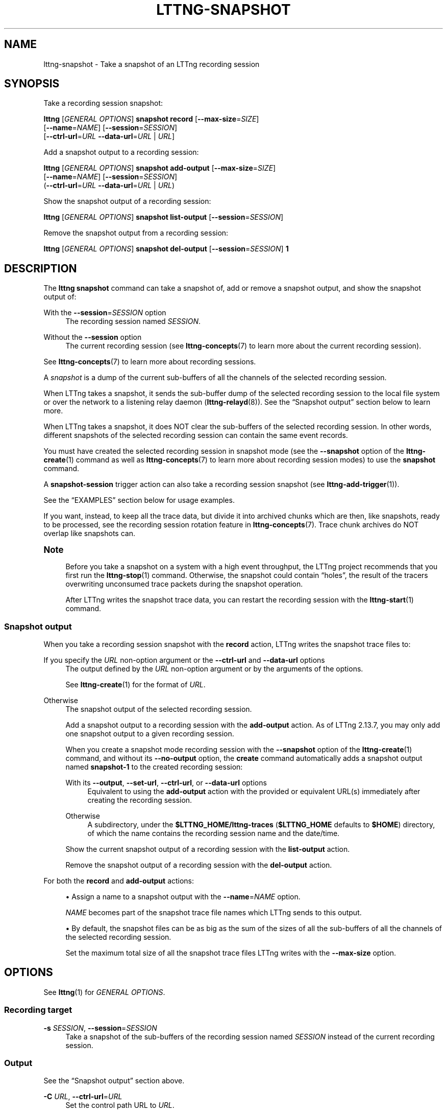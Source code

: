 '\" t
.\"     Title: lttng-snapshot
.\"    Author: [FIXME: author] [see http://docbook.sf.net/el/author]
.\" Generator: DocBook XSL Stylesheets v1.79.1 <http://docbook.sf.net/>
.\"      Date: 14 June 2021
.\"    Manual: LTTng Manual
.\"    Source: LTTng 2.13.7
.\"  Language: English
.\"
.TH "LTTNG\-SNAPSHOT" "1" "14 June 2021" "LTTng 2\&.13\&.7" "LTTng Manual"
.\" -----------------------------------------------------------------
.\" * Define some portability stuff
.\" -----------------------------------------------------------------
.\" ~~~~~~~~~~~~~~~~~~~~~~~~~~~~~~~~~~~~~~~~~~~~~~~~~~~~~~~~~~~~~~~~~
.\" http://bugs.debian.org/507673
.\" http://lists.gnu.org/archive/html/groff/2009-02/msg00013.html
.\" ~~~~~~~~~~~~~~~~~~~~~~~~~~~~~~~~~~~~~~~~~~~~~~~~~~~~~~~~~~~~~~~~~
.ie \n(.g .ds Aq \(aq
.el       .ds Aq '
.\" -----------------------------------------------------------------
.\" * set default formatting
.\" -----------------------------------------------------------------
.\" disable hyphenation
.nh
.\" disable justification (adjust text to left margin only)
.ad l
.\" -----------------------------------------------------------------
.\" * MAIN CONTENT STARTS HERE *
.\" -----------------------------------------------------------------
.SH "NAME"
lttng-snapshot \- Take a snapshot of an LTTng recording session
.SH "SYNOPSIS"
.sp
Take a recording session snapshot:
.sp
.nf
\fBlttng\fR [\fIGENERAL OPTIONS\fR] \fBsnapshot\fR \fBrecord\fR [\fB--max-size\fR=\fISIZE\fR]
      [\fB--name\fR=\fINAME\fR] [\fB--session\fR=\fISESSION\fR]
      [\fB--ctrl-url\fR=\fIURL\fR \fB--data-url\fR=\fIURL\fR | \fIURL\fR]
.fi
.sp
Add a snapshot output to a recording session:
.sp
.nf
\fBlttng\fR [\fIGENERAL OPTIONS\fR] \fBsnapshot\fR \fBadd\-output\fR [\fB--max-size\fR=\fISIZE\fR]
      [\fB--name\fR=\fINAME\fR] [\fB--session\fR=\fISESSION\fR]
      (\fB--ctrl-url\fR=\fIURL\fR \fB--data-url\fR=\fIURL\fR | \fIURL\fR)
.fi
.sp
Show the snapshot output of a recording session:
.sp
.nf
\fBlttng\fR [\fIGENERAL OPTIONS\fR] \fBsnapshot\fR \fBlist\-output\fR [\fB--session\fR=\fISESSION\fR]
.fi
.sp
Remove the snapshot output from a recording session:
.sp
.nf
\fBlttng\fR [\fIGENERAL OPTIONS\fR] \fBsnapshot\fR \fBdel\-output\fR [\fB--session\fR=\fISESSION\fR] \fB1\fR
.fi
.SH "DESCRIPTION"
.sp
The \fBlttng snapshot\fR command can take a snapshot of, add or remove a snapshot output, and show the snapshot output of:
.PP
With the \fB--session\fR=\fISESSION\fR option
.RS 4
The recording session named
\fISESSION\fR\&.
.RE
.PP
Without the \fB--session\fR option
.RS 4
The current recording session (see
\fBlttng-concepts\fR(7)
to learn more about the current recording session)\&.
.RE
.sp
See \fBlttng-concepts\fR(7) to learn more about recording sessions\&.
.sp
A \fIsnapshot\fR is a dump of the current sub\-buffers of all the channels of the selected recording session\&.
.sp
When LTTng takes a snapshot, it sends the sub\-buffer dump of the selected recording session to the local file system or over the network to a listening relay daemon (\fBlttng-relayd\fR(8))\&. See the \(lqSnapshot output\(rq section below to learn more\&.
.sp
When LTTng takes a snapshot, it does NOT clear the sub\-buffers of the selected recording session\&. In other words, different snapshots of the selected recording session can contain the same event records\&.
.sp
You must have created the selected recording session in snapshot mode (see the \fB--snapshot\fR option of the \fBlttng-create\fR(1) command as well as \fBlttng-concepts\fR(7) to learn more about recording session modes) to use the \fBsnapshot\fR command\&.
.sp
A \fBsnapshot-session\fR trigger action can also take a recording session snapshot (see \fBlttng-add-trigger\fR(1))\&.
.sp
See the \(lqEXAMPLES\(rq section below for usage examples\&.
.sp
If you want, instead, to keep all the trace data, but divide it into archived chunks which are then, like snapshots, ready to be processed, see the recording session rotation feature in \fBlttng-concepts\fR(7)\&. Trace chunk archives do NOT overlap like snapshots can\&.
.if n \{\
.sp
.\}
.it 1 an-trap
.nr an-no-space-flag 1
.nr an-break-flag 1
.br
.ps +1
\fBNote\fR
.ps -1
.br
.RS 4
.sp
Before you take a snapshot on a system with a high event throughput, the LTTng project recommends that you first run the \fBlttng-stop\fR(1) command\&. Otherwise, the snapshot could contain \(lqholes\(rq, the result of the tracers overwriting unconsumed trace packets during the snapshot operation\&.
.sp
After LTTng writes the snapshot trace data, you can restart the recording session with the \fBlttng-start\fR(1) command\&.
.sp .5v
.RE
.SS "Snapshot output"
.sp
When you take a recording session snapshot with the \fBrecord\fR action, LTTng writes the snapshot trace files to:
.PP
If you specify the \fIURL\fR non\-option argument or the \fB--ctrl-url\fR and \fB--data-url\fR options
.RS 4
The output defined by the
\fIURL\fR
non\-option argument or by the arguments of the options\&.
.sp
See
\fBlttng-create\fR(1)
for the format of
\fIURL\fR\&.
.RE
.PP
Otherwise
.RS 4
The snapshot output of the selected recording session\&.
.sp
Add a snapshot output to a recording session with the
\fBadd-output\fR
action\&. As of LTTng\ \&2\&.13\&.7, you may only add one snapshot output to a given recording session\&.
.sp
When you create a snapshot mode recording session with the
\fB--snapshot\fR
option of the
\fBlttng-create\fR(1)
command, and without its
\fB--no-output\fR
option, the
\fBcreate\fR
command automatically adds a snapshot output named
\fBsnapshot-1\fR
to the created recording session:
.PP
With its \fB--output\fR, \fB--set-url\fR, \fB--ctrl-url\fR, or \fB--data-url\fR options
.RS 4
Equivalent to using the
\fBadd-output\fR
action with the provided or equivalent URL(s) immediately after creating the recording session\&.
.RE
.PP
Otherwise
.RS 4
A subdirectory, under the
\fB$LTTNG_HOME/lttng-traces\fR
(\fB$LTTNG_HOME\fR
defaults to
\fB$HOME\fR) directory, of which the name contains the recording session name and the date/time\&.
.RE
.sp
Show the current snapshot output of a recording session with the
\fBlist-output\fR
action\&.
.sp
Remove the snapshot output of a recording session with the
\fBdel-output\fR
action\&.
.RE
.sp
For both the \fBrecord\fR and \fBadd-output\fR actions:
.sp
.RS 4
.ie n \{\
\h'-04'\(bu\h'+03'\c
.\}
.el \{\
.sp -1
.IP \(bu 2.3
.\}
Assign a name to a snapshot output with the
\fB--name\fR=\fINAME\fR
option\&.
.sp
\fINAME\fR
becomes part of the snapshot trace file names which LTTng sends to this output\&.
.RE
.sp
.RS 4
.ie n \{\
\h'-04'\(bu\h'+03'\c
.\}
.el \{\
.sp -1
.IP \(bu 2.3
.\}
By default, the snapshot files can be as big as the sum of the sizes of all the sub\-buffers of all the channels of the selected recording session\&.
.sp
Set the maximum total size of all the snapshot trace files LTTng writes with the
\fB--max-size\fR
option\&.
.RE
.SH "OPTIONS"
.sp
See \fBlttng\fR(1) for \fIGENERAL OPTIONS\fR\&.
.SS "Recording target"
.PP
\fB-s\fR \fISESSION\fR, \fB--session\fR=\fISESSION\fR
.RS 4
Take a snapshot of the sub\-buffers of the recording session named
\fISESSION\fR
instead of the current recording session\&.
.RE
.SS "Output"
.sp
See the \(lqSnapshot output\(rq section above\&.
.PP
\fB-C\fR \fIURL\fR, \fB--ctrl-url\fR=\fIURL\fR
.RS 4
Set the control path URL to
\fIURL\fR\&.
.sp
You must also use the
\fB--data-url\fR
option\&.
.sp
See
\fBlttng-create\fR(1)
for the format of
\fIURL\fR\&.
.RE
.PP
\fB-D\fR \fIURL\fR, \fB--data-url\fR=\fIURL\fR
.RS 4
Set the trace data path URL to
\fIURL\fR\&.
.sp
You must also use the
\fB--ctrl-url\fR
option\&.
.sp
See
\fBlttng-create\fR(1)
for the format of
\fIURL\fR\&.
.RE
.PP
\fB-m\fR \fISIZE\fR, \fB--max-size\fR=\fISIZE\fR
.RS 4
Set the maximum total size of all the snapshot trace files LTTng writes when taking a snapshot to
\fISIZE\fR
bytes\&.
.sp
The
\fBk\fR\ \&(KiB),
\fBM\fR\ \&(MiB), and
\fBG\fR\ \&(GiB) suffixes are supported\&.
.RE
.PP
\fB-n\fR \fINAME\fR, \fB--name\fR=\fINAME\fR
.RS 4
Assign the name
\fINAME\fR
to the snapshot output\&.
.RE
.SS "Program information"
.PP
\fB-h\fR, \fB--help\fR
.RS 4
Show help\&.
.sp
This option attempts to launch
\fB/usr/bin/man\fR
to view this manual page\&. Override the manual pager path with the
\fBLTTNG_MAN_BIN_PATH\fR
environment variable\&.
.RE
.PP
\fB--list-options\fR
.RS 4
List available command options and quit\&.
.RE
.SH "EXIT STATUS"
.PP
\fB0\fR
.RS 4
Success
.RE
.PP
\fB1\fR
.RS 4
Command error
.RE
.PP
\fB2\fR
.RS 4
Undefined command
.RE
.PP
\fB3\fR
.RS 4
Fatal error
.RE
.PP
\fB4\fR
.RS 4
Command warning (something went wrong during the command)
.RE
.SH "ENVIRONMENT"
.PP
\fBLTTNG_ABORT_ON_ERROR\fR
.RS 4
Set to
\fB1\fR
to abort the process after the first error is encountered\&.
.RE
.PP
\fBLTTNG_HOME\fR
.RS 4
Path to the LTTng home directory\&.
.sp
Defaults to
\fB$HOME\fR\&.
.sp
Useful when the Unix user running the commands has a non\-writable home directory\&.
.RE
.PP
\fBLTTNG_MAN_BIN_PATH\fR
.RS 4
Absolute path to the manual pager to use to read the LTTng command\-line help (with
\fBlttng-help\fR(1)
or with the
\fB--help\fR
option) instead of
\fB/usr/bin/man\fR\&.
.RE
.PP
\fBLTTNG_SESSION_CONFIG_XSD_PATH\fR
.RS 4
Path to the directory containing the
\fBsession.xsd\fR
recording session configuration XML schema\&.
.RE
.PP
\fBLTTNG_SESSIOND_PATH\fR
.RS 4
Absolute path to the LTTng session daemon binary (see
\fBlttng-sessiond\fR(8)) to spawn from the
\fBlttng-create\fR(1)
command\&.
.sp
The
\fB--sessiond-path\fR
general option overrides this environment variable\&.
.RE
.SH "FILES"
.PP
\fB$LTTNG_HOME/.lttngrc\fR
.RS 4
Unix user\(cqs LTTng runtime configuration\&.
.sp
This is where LTTng stores the name of the Unix user\(cqs current recording session between executions of
\fBlttng\fR(1)\&.
\fBlttng-create\fR(1)
and
\fBlttng-set-session\fR(1)
set the current recording session\&.
.RE
.PP
\fB$LTTNG_HOME/lttng-traces\fR
.RS 4
Default output directory of LTTng traces in local and snapshot modes\&.
.sp
Override this path with the
\fB--output\fR
option of the
\fBlttng-create\fR(1)
command\&.
.RE
.PP
\fB$LTTNG_HOME/.lttng\fR
.RS 4
Unix user\(cqs LTTng runtime and configuration directory\&.
.RE
.PP
\fB$LTTNG_HOME/.lttng/sessions\fR
.RS 4
Default directory containing the Unix user\(cqs saved recording session configurations (see
\fBlttng-save\fR(1)
and
\fBlttng-load\fR(1))\&.
.RE
.PP
\fB/usr/local/etc/lttng/sessions\fR
.RS 4
Directory containing the system\-wide saved recording session configurations (see
\fBlttng-save\fR(1)
and
\fBlttng-load\fR(1))\&.
.RE
.if n \{\
.sp
.\}
.it 1 an-trap
.nr an-no-space-flag 1
.nr an-break-flag 1
.br
.ps +1
\fBNote\fR
.ps -1
.br
.RS 4
.sp
\fB$LTTNG_HOME\fR defaults to the value of the \fBHOME\fR environment variable\&.
.sp .5v
.RE
.SH "EXAMPLES"
.PP
\fBExample\ \&1.\ \&Take a snapshot of the current recording session, sending the trace files to its snapshot output\&.\fR
.RS 4
.sp
.if n \{\
.RS 4
.\}
.nf
$ lttng snapshot record
.fi
.if n \{\
.RE
.\}
.RE
.PP
\fBExample\ \&2.\ \&Take a snapshot of a specific recording session, giving it a custom name\&.\fR
.RS 4
.sp
See the \fB--session\fR and \fB--name\fR options\&.
.sp
.if n \{\
.RS 4
.\}
.nf
$ lttng snapshot record \-\-session=my\-session \-\-name=SNAP
.fi
.if n \{\
.RE
.\}
.RE
.PP
\fBExample\ \&3.\ \&Take a snapshot of the current recording session, sending the trace files to a custom location\&.\fR
.RS 4
.sp
See the \(lqOutput directory\(rq section of \fBlttng-relayd\fR(8) to understand where the relay daemon to connect to (\fB3.96.87.215\fR) writes the received traces\&.
.sp
.if n \{\
.RS 4
.\}
.nf
$ lttng snapshot record net://3\&.96\&.87\&.215
.fi
.if n \{\
.RE
.\}
.RE
.PP
\fBExample\ \&4.\ \&Replace the snapshot output of a specific recording session with a local file system path\&.\fR
.RS 4
.sp
See the \fB--session\fR option\&.
.sp
.if n \{\
.RS 4
.\}
.nf
$ lttng snapshot del\-output \-\-session=monk 1
$ lttng snapshot add\-output \-\-session=monk \e
                 file:///path/to/snapshots
.fi
.if n \{\
.RE
.\}
.RE
.PP
\fBExample\ \&5.\ \&Take a snapshot of the current recording session, making sure its size is not over 4\ \&MiB\&.\fR
.RS 4
.sp
See the \fB--max-size\fR option\&.
.sp
.if n \{\
.RS 4
.\}
.nf
$ lttng snapshot record \-\-max\-size=4M
.fi
.if n \{\
.RE
.\}
.RE
.SH "RESOURCES"
.sp
.RS 4
.ie n \{\
\h'-04'\(bu\h'+03'\c
.\}
.el \{\
.sp -1
.IP \(bu 2.3
.\}
LTTng project website <https://lttng.org>
.RE
.sp
.RS 4
.ie n \{\
\h'-04'\(bu\h'+03'\c
.\}
.el \{\
.sp -1
.IP \(bu 2.3
.\}
LTTng documentation <https://lttng.org/docs>
.RE
.sp
.RS 4
.ie n \{\
\h'-04'\(bu\h'+03'\c
.\}
.el \{\
.sp -1
.IP \(bu 2.3
.\}
LTTng bug tracker <https://bugs.lttng.org>
.RE
.sp
.RS 4
.ie n \{\
\h'-04'\(bu\h'+03'\c
.\}
.el \{\
.sp -1
.IP \(bu 2.3
.\}
Git repositories <https://git.lttng.org>
.RE
.sp
.RS 4
.ie n \{\
\h'-04'\(bu\h'+03'\c
.\}
.el \{\
.sp -1
.IP \(bu 2.3
.\}
GitHub organization <https://github.com/lttng>
.RE
.sp
.RS 4
.ie n \{\
\h'-04'\(bu\h'+03'\c
.\}
.el \{\
.sp -1
.IP \(bu 2.3
.\}
Continuous integration <https://ci.lttng.org/>
.RE
.sp
.RS 4
.ie n \{\
\h'-04'\(bu\h'+03'\c
.\}
.el \{\
.sp -1
.IP \(bu 2.3
.\}
Mailing list <https://lists.lttng.org/>
for support and development:
\fBlttng-dev@lists.lttng.org\fR
.RE
.sp
.RS 4
.ie n \{\
\h'-04'\(bu\h'+03'\c
.\}
.el \{\
.sp -1
.IP \(bu 2.3
.\}
IRC channel <irc://irc.oftc.net/lttng>:
\fB#lttng\fR
on
\fBirc.oftc.net\fR
.RE
.SH "COPYRIGHT"
.sp
This program is part of the LTTng\-tools project\&.
.sp
LTTng\-tools is distributed under the GNU General Public License version\ \&2 <http://www.gnu.org/licenses/old-licenses/gpl-2.0.en.html>\&. See the \fBLICENSE\fR <https://github.com/lttng/lttng-tools/blob/master/LICENSE> file for details\&.
.SH "THANKS"
.sp
Special thanks to Michel Dagenais and the DORSAL laboratory <http://www.dorsal.polymtl.ca/> at \('Ecole Polytechnique de Montr\('eal for the LTTng journey\&.
.sp
Also thanks to the Ericsson teams working on tracing which helped us greatly with detailed bug reports and unusual test cases\&.
.SH "SEE ALSO"
.sp
\fBlttng\fR(1), \fBlttng-create\fR(1), \fBlttng-concepts\fR(7)
